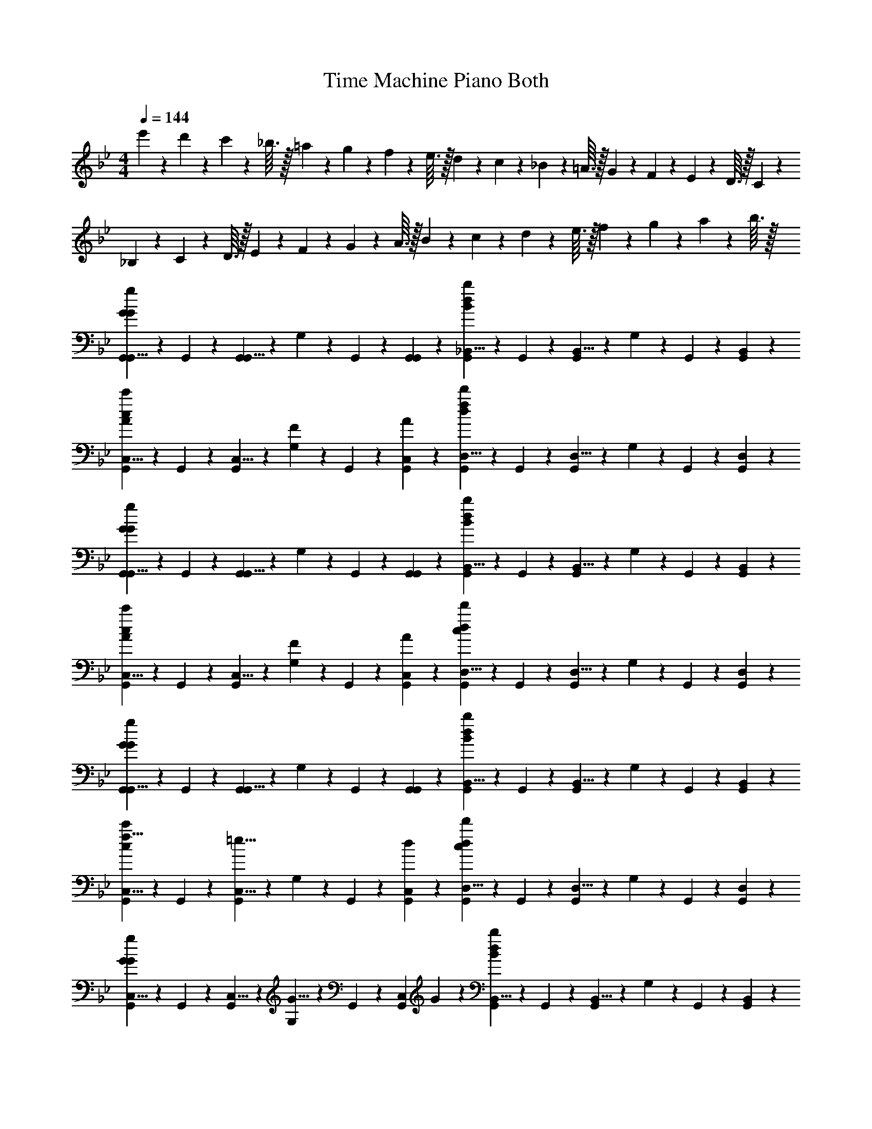 X: 1
T: Time Machine Piano Both
L: 1/4
M: 4/4
Q: 1/4=144
Z: ABC Generated by Starbound Composer v0.8.6
K: Bb
e'3/28 z/56 d'7/72 z/36 c'3/28 z/56 _b3/32 z/32 =a3/28 z/56 g7/72 z/36 f3/28 z/56 e3/32 z/32 d3/28 z/56 c7/72 z/36 _B3/28 z/56 =A3/32 z/32 G3/28 z/56 F7/72 z/36 E3/28 z/56 D3/32 z/32 C3/28 z/56 _B,7/72 z/36 C3/28 z/56 D3/32 z/32 E3/28 z/56 F7/72 z/36 G3/28 z/56 A3/32 z/32 B3/28 z/56 c7/72 z/36 d3/28 z/56 e3/32 z/32 f3/28 z/56 g7/72 z/36 a3/28 z/56 b3/32 z/32 
[G,,5/12G,,5/8G5/3G5/3g5/3] z/12 G,,5/24 z/24 [G,,5/24G,,5/8] z/24 G,5/24 z/24 G,,5/24 z/24 [G,,5/12G,,5/12] z/12 [G,,5/12_B,,5/8d5/3B5/3b5/3] z/12 G,,5/24 z/24 [G,,5/24B,,5/8] z/24 G,5/24 z/24 G,,5/24 z/24 [B,,5/12G,,5/12] z/12 
[G,,5/12C,5/8A5/6c5/3c'5/3] z/12 G,,5/24 z/24 [G,,5/24C,5/8] z/24 [G,5/24F5/12] z/24 G,,5/24 z/24 [A5/12C,5/12G,,5/12] z/12 [G,,5/12D,5/8f5/6d5/3d'5/3] z/12 G,,5/24 z/24 [G,,5/24D,5/8] z/24 G,5/24 z/24 G,,5/24 z/24 [D,5/12G,,5/12] z/12 
[G,,5/12G,,5/8G5/3G5/3g5/3] z/12 G,,5/24 z/24 [G,,5/24G,,5/8] z/24 G,5/24 z/24 G,,5/24 z/24 [G,,5/12G,,5/12] z/12 [G,,5/12B,,5/8d5/3B5/3b5/3] z/12 G,,5/24 z/24 [G,,5/24B,,5/8] z/24 G,5/24 z/24 G,,5/24 z/24 [B,,5/12G,,5/12] z/12 
[G,,5/12C,5/8A5/6c5/3c'5/3] z/12 G,,5/24 z/24 [G,,5/24C,5/8] z/24 [G,5/24F5/12] z/24 G,,5/24 z/24 [A5/12C,5/12G,,5/12] z/12 [G,,5/12D,5/8c5/6d5/3d'5/3] z/12 G,,5/24 z/24 [G,,5/24D,5/8] z/24 G,5/24 z/24 G,,5/24 z/24 [D,5/12G,,5/12] z/12 
[G,,5/12G,,5/8G5/3G5/3g5/3] z/12 G,,5/24 z/24 [G,,5/24G,,5/8] z/24 G,5/24 z/24 G,,5/24 z/24 [G,,5/12G,,5/12] z/12 [G,,5/12B,,5/8d5/3B5/3b5/3] z/12 G,,5/24 z/24 [G,,5/24B,,5/8] z/24 G,5/24 z/24 G,,5/24 z/24 [B,,5/12G,,5/12] z/12 
[G,,5/12f5/8C,5/8c5/3c'5/3] z/12 G,,5/24 z/24 [G,,5/24=e5/8C,5/8] z/24 G,5/24 z/24 G,,5/24 z/24 [d5/12C,5/12G,,5/12] z/12 [G,,5/12D,5/8c5/6d5/3d'5/3] z/12 G,,5/24 z/24 [G,,5/24D,5/8] z/24 G,5/24 z/24 G,,5/24 z/24 [D,5/12G,,5/12] z/12 
[G,,5/12C,5/8G5/6G5/3g5/3] z/12 G,,5/24 z/24 [G,,5/24C,5/8] z/24 [G,5/24G5/8] z/24 G,,5/24 z/24 [z/4C,5/12G,,5/12] G5/24 z/24 [G,,5/12B,,5/8d5/3B5/3b5/3] z/12 G,,5/24 z/24 [G,,5/24B,,5/8] z/24 G,5/24 z/24 G,,5/24 z/24 [B,,5/12G,,5/12] z/12 
[G,,5/12G,,5/8A5/6c5/3c'5/3] z/12 G,,5/24 z/24 [G,,5/24G,,5/8] z/24 [G,5/24F5/6] z/24 G,,5/24 z/24 [G,,5/12G,,5/12] z/12 [G,,5/12G,,5/8G5/6d5/6d'5/6] z/12 G,,5/24 z/24 [G,,5/24G,,5/8] z/24 [g'3/28G,5/24] z/56 g'7/72 z/36 [g'3/28G,,5/24] z/56 g'3/32 z/32 [g'3/28G,,5/12G,,5/12] z/56 g'7/72 z/36 g'3/28 z/56 g'3/32 z/32 
[G,,5/12G,,5/8G5/3G5/3g5/3] z/12 G,,5/24 z/24 [G,,5/24G,,5/8] z/24 G,5/24 z/24 G,,5/24 z/24 [G,,5/12G,,5/12] z/12 [G,,5/12B,,5/8d5/3B5/3b5/3] z/12 G,,5/24 z/24 [G,,5/24B,,5/8] z/24 G,5/24 z/24 G,,5/24 z/24 [B,,5/12G,,5/12] z/12 
[G,,5/12C,5/8A5/6c5/3c'5/3] z/12 G,,5/24 z/24 [G,,5/24C,5/8] z/24 [G,5/24F5/12] z/24 G,,5/24 z/24 [A5/12C,5/12G,,5/12] z/12 [G,,5/12D,5/8f5/6d5/3d'5/3] z/12 G,,5/24 z/24 [G,,5/24D,5/8] z/24 G,5/24 z/24 G,,5/24 z/24 [D,5/12G,,5/12] z/12 
[G,,5/12G,,5/8G5/3G5/3g5/3] z/12 G,,5/24 z/24 [G,,5/24G,,5/8] z/24 G,5/24 z/24 G,,5/24 z/24 [G,,5/12G,,5/12] z/12 [G,,5/12B,,5/8d5/3B5/3b5/3] z/12 G,,5/24 z/24 [G,,5/24B,,5/8] z/24 G,5/24 z/24 G,,5/24 z/24 [B,,5/12G,,5/12] z/12 
[G,,5/12C,5/8A5/6c5/3c'5/3] z/12 G,,5/24 z/24 [G,,5/24C,5/8] z/24 [G,5/24F5/12] z/24 G,,5/24 z/24 [A5/12C,5/12G,,5/12] z/12 [G,,5/12D,5/8c5/6d5/6d'5/6] z/12 G,,5/24 z/24 [G,,5/24D,5/8] z/24 [g'3/28G,5/24] z/56 g'7/72 z/36 [g'3/28G,,5/24] z/56 g'3/32 z/32 [g'3/28D,5/12G,,5/12] z/56 g'7/72 z/36 g'3/28 z/56 g'3/32 z/32 
[G,,5/12G,,5/8G5/3G5/3g5/3] z/12 G,,5/24 z/24 [G,,5/24G,,5/8] z/24 G,5/24 z/24 G,,5/24 z/24 [G,,5/12G,,5/12] z/12 [G,,5/12B,,5/8d5/3B5/3b5/3] z/12 G,,5/24 z/24 [G,,5/24B,,5/8] z/24 G,5/24 z/24 G,,5/24 z/24 [B,,5/12G,,5/12] z/12 
[G,,5/12g5/8C,5/8c5/3c'5/3] z/12 G,,5/24 z/24 [G,,5/24f5/8C,5/8] z/24 G,5/24 z/24 G,,5/24 z/24 [e5/12C,5/12G,,5/12] z/12 [G,,5/12D,5/8d5/6d5/3d'5/3] z/12 G,,5/24 z/24 [G,,5/24D,5/8] z/24 [G,5/24c5/6] z/24 G,,5/24 z/24 [D,5/12G,,5/12] z/12 
[G5/12G,,5/12C,5/8G5/3g5/3] z/12 [G,,5/24G5/12] z/24 [G,,5/24C,5/8] z/24 [G,5/24G5/8] z/24 G,,5/24 z/24 [z/4C,5/12G,,5/12] G5/24 z/24 [G,,5/12B,,5/8d5/3B5/3b5/3] z/12 G,,5/24 z/24 [G,,5/24B,,5/8] z/24 G,5/24 z/24 G,,5/24 z/24 [B,,5/12G,,5/12] z/12 
[G,,5/12G,,5/8A5/6c5/3c'5/3] z/12 G,,5/24 z/24 [G,,5/24G,,5/8] z/24 [G,5/24F5/6] z/24 G,,5/24 z/24 [G,,5/12G,,5/12] z/12 [G,,5/12G,,5/8G5/6d5/6d'5/6] z/12 G,,5/24 z/24 [G,,5/24G,,5/8] z/24 [z/8G,5/24] g7/72 z/36 [f3/28G,,5/24] z/56 e3/32 z/32 [d3/28G5/24G,,5/12G,,5/12] z/56 c7/72 z/36 [=B3/28d5/24] z/56 A3/32 z/32 
[G/3G,,5/8G5/6g5/6G,,,5/3G,,5/3] z5/12 [z/4G,,5/8] [z/G5/6] G,,5/12 z/12 [G/3B,,5/8d5/3_B,,,5/3B,,5/3] z5/12 B,,5/8 z/8 B,,5/12 z/12 
[C,5/8A5/6F5/6C,,5/3C,5/3] z/8 [z/4C,5/8] [F5/12C5/6] z/12 [A5/12C,5/12] z/12 [c'5/24D,5/8f5/6D,,5/3D,5/3] z/24 d'5/24 z/24 c'5/24 z/24 [b5/24D,5/8] z/24 c5/24 z/24 _B5/24 z/24 [D,5/12b5/12] z/12 
[G/3G,,5/8G5/6G,,,5/3G,,5/3] z5/12 [z/4G,,5/8] [z/G5/6] G,,5/12 z/12 [G/3B,,5/8d5/3B,,,5/3B,,5/3] z5/12 B,,5/8 z/8 B,,5/12 z/12 
[C,5/8A5/6F5/6C,,5/3C,5/3] z/8 [z/4C,5/8] [F5/12C5/6] z/12 [A5/12C,5/12] z/12 [a5/24D,5/8c5/6D,,5/3D,5/3] z/24 d'5/24 z/24 a5/24 z/24 [f5/24D,5/8] z/24 d5/24 z/24 A5/24 z/24 [D,5/12a5/12] z/12 
[G/3G,,5/8G5/6G,,,5/3G,,5/3] z5/12 [z/4G,,5/8] [z/G5/6] G,,5/12 z/12 [G/3B,,5/8d5/3B,,,5/3B,,5/3] z5/12 B,,5/8 z/8 B,,5/12 z/12 
[f5/8C,5/8F5/6C,,5/3C,5/3] z/8 [z/4e5/8C,5/8] [z/C5/6] [d5/12C,5/12] z/12 [c5/24D,5/8c5/6D,,5/3D,5/3] z/24 f5/24 z/24 c5/24 z/24 [A5/24D,5/8] z/24 F5/24 z/24 C5/24 z/24 [D,5/12c5/12] z/12 
[C,5/8G5/6G5/6C,,5/3C,5/3] z/8 [z/4C,5/8] [z/F5/8F5/6] [z/4C,5/12] F5/24 z/24 [B,,5/8G5/8d5/3B,,,5/3B,,5/3] z/8 [G5/24B,,5/8] z/24 F5/12 z/12 [B,,5/12G5/12] z/12 
[f5/12G,,5/8A5/6G,,,5/3G,,5/3] z/12 g5/24 z/24 [g5/24G,,5/8] z/24 [d5/12F5/6] z/12 [G,,5/12f5/12] z/12 [g5/24G,,5/8G5/6G,,,5/3G,,5/3] z/24 g5/24 z/24 [z/4d5/12] G,,5/8 z/8 [z/12G,,5/12] e/15 z/60 d/18 z/36 c/14 z/84 =B/15 z/60 A/12 
[G/3G,,5/8G5/6G,,,5/3G,,5/3] z5/12 [z/4G,,5/8] [z/G5/6] G,,5/12 z/12 [F/3B,,5/8F5/3B,,,5/3B,,5/3] z5/12 B,,5/8 z/8 B,,5/12 z/12 
[C,5/8A5/6F5/6C,,5/3C,5/3] z/8 [z/4C,5/8] [F5/12C5/6] z/12 [A5/12C,5/12] z/12 [a5/24D,5/8f5/6D,,5/3D,5/3] z/24 d'5/24 z/24 a5/24 z/24 [f5/24D,5/8] z/24 d5/24 z/24 A5/24 z/24 [D,5/12a5/12] z/12 
[G,,5/8G5/6G5/6G,,,5/3G,,5/3] z/8 [z/4G,,5/8] [z/F5/6F5/] G,,5/12 z/12 [B,,5/8G5/4B,,,5/3B,,5/3] z/8 B,,5/8 z/8 [B,,5/12G5/12] z/12 
[C,5/8G5/8C,,5/3C,5/3G10/3] z/8 [G5/24C,5/8] z/24 F5/12 z/12 [C,5/12A5/12] z/12 [c5/24D,5/8D,,5/3D,5/3] z/24 f5/24 z/24 c5/24 z/24 [A5/24D,5/8] z/24 F5/24 z/24 C5/24 z/24 [D,5/12c5/12] z/12 
[G,,5/8G5/6G5/6G,,,5/3G,,5/3] z/8 [z/4G,,5/8] [z/F5/6F5/] G,,5/12 z/12 [B,,5/8G5/4B,,,5/3B,,5/3] z/8 B,,5/8 z/8 [B,,5/12G5/12] z/12 
[C,5/8f5/8C,,5/3C,5/3G10/3] z/8 [C,5/8e5/8] z/8 [C,5/12d5/12] z/12 [D,5/8c5/8D,,5/3D,5/3] z/8 [D,5/8_B5/8] z/8 [D,5/12A5/12] z/12 
[C,5/8G5/6C,,5/3C,5/3G10/3] z/8 [z/4C,5/8] [z/G5/8] [z/4C,5/12] c5/24 z/24 [B,,5/8B5/3B,,,5/3B,,5/3] z/8 B,,5/8 z/8 B,,5/12 z/12 
[G,,5/8A5/6F5/3G,,,5/3G,,5/3] z/8 [z/4G,,5/8] [z/F5/6] G,,5/12 z/12 [G5/6G,,5/6G5/4G,,,5/3G,,5/3] z2/3 g/20 z/80 f7/144 z/72 _e3/56 z/112 d/16 c/20 z/80 B5/112 z/56 A3/56 z/112 [z/16G163/48] 
G/3 z2/3 B/3 z2/3 c/3 z2/3 d/3 z2/3 
g/3 z2/3 f/3 z2/3 [c5/24=e/3] z/24 B5/24 z/24 C5/24 z/24 B,5/24 z/24 [C,5/24d/3] z/24 B,5/24 z/24 C5/12 z/12 
G/3 z2/3 B/3 z2/3 c/3 z2/3 d/3 z2/3 
G/3 z2/3 F/3 z2/3 [c'5/24G/3] z/24 d'5/24 z/24 c'5/24 z/24 b5/24 z/24 c5/24 z/24 B5/24 z/24 b5/12 z/12 
G/3 z2/3 B/3 z2/3 c/3 z2/3 d5/12 z/12 e5/24 z/24 f5/24 z/24 
g/3 z2/3 f/3 z2/3 [c5/24e/3] z/24 B5/24 z/24 C5/24 z/24 B,5/24 z/24 [C,5/24d5/12] z/24 B,5/24 z/24 [d5/24C5/12] z/24 f5/24 z/24 
g/3 z2/3 b/3 z2/3 c'/3 z2/3 d'/3 z2/3 
g/3 z2/3 b/3 z2/3 g/3 z5/3 
[G/3G,,/3] z2/3 [B/3D,/3] z2/3 [c/3D,,/3] z2/3 [d/3D,/3] z2/3 
[g/3G,,/3] z2/3 [f/3D,/3] z2/3 [c5/24e/3D,,/3] z/24 B5/24 z/24 C5/24 z/24 B,5/24 z/24 [C,5/24d/3D,/3] z/24 B,5/24 z/24 C5/12 z/12 
[G/3G,,/3] z2/3 [B/3D,/3] z2/3 [c/3D,,/3] z2/3 [d/3D,/3] z2/3 
[G/3G,,/3] z2/3 [F/3D,/3] z2/3 [c'5/24G/3D,,/3] z/24 d'5/24 z/24 c'5/24 z/24 b5/24 z/24 [c5/24D,/3] z/24 B5/24 z/24 b5/12 z/12 
[G/3G,,/3] z2/3 [B/3D,/3] z2/3 [c/3D,,/3] z2/3 [d/3D,/3] z2/3 
[g/3G,,/3] z2/3 [f/3D,/3] z2/3 [c5/24e/3D,,/3] z/24 B5/24 z/24 C5/24 z/24 B,5/24 z/24 [C,5/24d/3D,/3] z/24 B,5/24 z/24 C5/12 z/12 
[g/3G,,/3] z2/3 [b/3D,/3] z2/3 [c'/3D,,/3] z2/3 [d'/3D,/3] z2/3 
[G,,/3G/3] z2/3 [D,/3B/3] z2/3 [g'/20D,,/3G/3] z/80 f'7/144 z/72 =e'3/56 z/112 d'/16 c'/20 z/80 =b5/112 z/56 a3/56 z/112 g/16 f/20 z/80 e7/144 z/72 d3/56 z/112 c/16 =B/20 z/80 A5/112 z/56 [z/8G5/32] [z/16D,/3] A7/144 z/72 B3/56 z/112 c/16 d/20 z/80 e5/112 z/56 f3/56 z/112 g23/48 z/12 
[g5/12G,,,5/12G5/12G,,5/8] z/12 [z/4d5/12G,,5/12D5/12] [z/4G,,5/8] [G5/12G,,,5/12G,5/12] z/12 [g5/12G,,5/12G5/12G,,5/12] z/12 [f5/12B,,,5/12F5/12B,,5/8] z/12 [z/4d5/12B,,5/12D5/12] [z/4B,,5/8] [_B5/12B,,,5/12B,5/12] z/12 [f5/12B,,5/12F5/12B,,5/12] z/12 
[e5/12C,,5/12=E5/12C,5/8] z/12 [z/4c5/12C,5/12C5/12] [z/4C,5/8] [G5/12C,,5/12G,5/12] z/12 [f5/12C,5/12F5/12C,5/12] z/12 [e5/12D,,5/12E5/12D,5/8] z/12 [z/4c5/12D,5/12C5/12] [z/4D,5/8] [d5/12D,,5/12D5/12] z/12 [B5/12D,5/12B,5/12D,5/12] z/12 
[g5/12G,,,5/12G5/12G,,5/8] z/12 [z/4d5/12G,,5/12D5/12] [z/4G,,5/8] [G5/12G,,,5/12G,5/12] z/12 [g5/12G,,5/12G5/12G,,5/12] z/12 [f5/12B,,,5/12F5/12B,,5/8] z/12 [z/4d5/12B,,5/12D5/12] [z/4B,,5/8] [B5/12B,,,5/12B,5/12] z/12 [f5/12B,,5/12F5/12B,,5/12] z/12 
[e5/12C,,5/12E5/12C,5/8] z/12 [z/4c5/12C,5/12C5/12] [z/4C,5/8] [G5/12C,,5/12G,5/12] z/12 [e5/12C,5/12E5/12C,5/12] z/12 [d5/12D,,5/12D5/12D,5/8] z/12 [z/4c5/12D,5/12C5/12] [z/4D,5/8] [e5/12D,,5/12E5/12] z/12 [f5/12D,5/12F5/12D,5/12] z/12 
[g5/12G,,,5/12G5/12G,,5/8] z/12 [z/4d5/12G,,5/12D5/12] [z/4G,,5/8] [G5/12G,,,5/12G,5/12] z/12 [g5/12G,,5/12G5/12G,,5/12] z/12 [f5/12B,,,5/12F5/12B,,5/8] z/12 [z/4d5/12B,,5/12D5/12] [z/4B,,5/8] [B5/12B,,,5/12B,5/12] z/12 [f5/12B,,5/12F5/12B,,5/12] z/12 
[e5/12C,,5/12E5/12C,5/8] z/12 [z/4c5/12C,5/12C5/12] [z/4C,5/8] [G5/12C,,5/12G,5/12] z/12 [f5/12C,5/12F5/12C,5/12] z/12 [_b5/12D,,5/12B5/12D,5/8] z/12 [z/4c'5/12D,5/12c5/12] [z/4D,5/8] [g5/12D,,5/12G5/12] z/12 [D,5/12D,5/12] z/12 
[g5/12C,,5/12G5/12C,5/8] z/12 [z/4d5/12C,5/12D5/12] [z/4C,5/8] [G5/12C,,5/12G,5/12] z/12 [g5/12C,5/12G5/12C,5/12] z/12 [f5/12B,,,5/12F5/12B,,5/8] z/12 [z/4d5/12B,,5/12D5/12] [z/4B,,5/8] [B5/12B,,,5/12B,5/12] z/12 [f5/12B,,5/12F5/12B,,5/12] z/12 
[e5/12G,,,5/12E5/12G,,5/8] z/12 [z/4c5/12G,,5/12C5/12] [z/4G,,5/8] [e5/12G,,,5/12E5/12] z/12 [f5/12G,,5/12F5/12G,,5/12] z/12 [G/3g/3G,,,/3G,,/3G,/3G/3G,,5/8] z5/12 G,,5/8 z/8 [G5/24G,5/24G,,5/12] z/24 [d5/24D5/24] z/24 
[g5/12G,,,5/12G5/12G,,5/8] z/12 [z/4d5/12G,,5/12D5/12] [z/4G,,5/8] [G5/12G,,,5/12G,5/12] z/12 [g5/12G,,5/12G5/12G,,5/12] z/12 [f5/12B,,,5/12F5/12B,,5/8] z/12 [z/4d5/12B,,5/12D5/12] [z/4B,,5/8] [B5/12B,,,5/12B,5/12] z/12 [f5/12B,,5/12F5/12B,,5/12] z/12 
[e5/12C,,5/12E5/12C,5/8] z/12 [z/4c5/12C,5/12C5/12] [z/4C,5/8] [G5/12C,,5/12G,5/12] z/12 [f5/12C,5/12F5/12C,5/12] z/12 [e5/12D,,5/12E5/12D,5/8] z/12 [z/4c5/12D,5/12C5/12] [z/4D,5/8] [d5/12D,,5/12D5/12] z/12 [B5/12D,5/12B,5/12D,5/12] z/12 
[g5/12G,,,5/12G5/12G,,5/8] z/12 [z/4d5/12G,,5/12D5/12] [z/4G,,5/8] [G5/12G,,,5/12G,5/12] z/12 [g5/12G,,5/12G5/12G,,5/12] z/12 [f5/12B,,,5/12F5/12B,,5/8] z/12 [z/4d5/12B,,5/12D5/12] [z/4B,,5/8] [B5/12B,,,5/12B,5/12] z/12 [f5/12B,,5/12F5/12B,,5/12] z/12 
[e5/12C,,5/12E5/12C,5/8] z/12 [z/4c5/12C,5/12C5/12] [z/4C,5/8] [G5/12C,,5/12G,5/12] z/12 [e5/12C,5/12E5/12C,5/12] z/12 [d5/12D,,5/12D5/12D,5/8] z/12 [z/4c5/12D,5/12C5/12] [z/4D,5/8] [e5/12D,,5/12E5/12] z/12 [f5/12D,5/12F5/12D,5/12] z/12 
[g5/12G,,,5/12G5/12G,,5/8] z/12 [z/4d5/12G,,5/12D5/12] [z/4G,,5/8] [G5/12G,,,5/12G,5/12] z/12 [g5/12G,,5/12G5/12G,,5/12] z/12 [f5/12B,,,5/12F5/12B,,5/8] z/12 [z/4d5/12B,,5/12D5/12] [z/4B,,5/8] [B5/12B,,,5/12B,5/12] z/12 [f5/12B,,5/12F5/12B,,5/12] z/12 
[e5/12C,,5/12E5/12C,5/8] z/12 [z/4c5/12C,5/12C5/12] [z/4C,5/8] [G5/12C,,5/12G,5/12] z/12 [f5/12C,5/12F5/12C,5/12] z/12 [b5/12D,,5/12B5/12D,5/8] z/12 [z/4c'5/12D,5/12c5/12] [z/4D,5/8] [g5/12D,,5/12G5/12] z/12 [D,5/12D,5/12] z/12 
[g5/12C,,5/12G5/12C,5/8] z/12 [z/4d5/12C,5/12D5/12] [z/4C,5/8] [G5/12C,,5/12G,5/12] z/12 [g5/12C,5/12G5/12C,5/12] z/12 [f5/12B,,,5/12F5/12B,,5/8] z/12 [z/4d5/12B,,5/12D5/12] [z/4B,,5/8] [B5/12B,,,5/12B,5/12] z/12 [f5/12B,,5/12F5/12B,,5/12] z/12 
[e5/12G,,,5/12E5/12G,,5/8] z/12 [z/4c5/12G,,5/12C5/12] [z/4G,,5/8] [e5/12G,,,5/12E5/12] z/12 [f5/12G,,5/12F5/12G,,5/12] z/12 [G/3g/3G,,,/3G,,/3G,/3G/3G,,5/8] z5/12 G,,5/8 z/8 [G,5/24G,,5/12] z/24 D5/24 z/24 
K: C
[G5/12G,,5/12] z/12 [G5/12G,,5/12] z/12 [G5/24G,,5/6] z/24 f5/24 z/24 g5/12 z/12 [G5/12G,,5/12] z/12 [G5/12G,,5/12] z/12 [G5/24G,,5/6] z/24 f5/24 z/24 g5/12 z/12 
[G5/12G,,5/12] z/12 [G5/12G,,5/12] z/12 [G5/24G,,5/6] z/24 f5/24 z/24 g5/12 z/12 [G5/12=B5/12G,,5/12] z/12 [G5/12G,,5/12] z/12 [G5/6c5/6] z/6 
[G5/12G,,5/12] z/12 [G5/12G,,5/12] z/12 [G5/24G,,5/6] z/24 f5/24 z/24 g5/12 z/12 [G5/12G,,5/12] z/12 [G5/12G,,5/12] z/12 [G5/24G,,5/6] z/24 f5/24 z/24 g5/12 z/12 
[G5/12c5/12G,,5/12] z/12 [G5/12G,,5/12] z/12 [G5/24G,,5/6] z/24 f5/24 z/24 g5/12 z/12 [G5/12G,,5/12] z/12 [G5/12G,,5/12] z/12 [D5/24G5/6c5/6G,,5/6] z/24 F5/24 z/24 ^F5/24 z/24 [D5/24B5/24] z/24 
[G5/12G,,5/12G,,22/3G,22/3G22/3g22/3] z/12 [G5/12G,,5/12] z/12 [G5/24G,,5/6] z/24 f5/24 z/24 g5/12 z/12 [G5/12G,,5/12] z/12 [G5/12G,,5/12] z/12 [G5/24G,,5/6] z/24 f5/24 z/24 g5/12 z/12 
[G5/12G,,5/12] z/12 [G5/12G,,5/12] z/12 [G5/24G,,5/6] z/24 f5/24 z/24 g5/12 z/12 [G5/12G,,5/12] z/12 [G5/12G,,5/12] z/12 [G5/12c5/12G,,5/6] z/12 =F5/12 z/12 
[G5/12G,,5/12] z/12 [G5/12G,,5/12] z/12 [G5/24G,,5/6] z/24 f5/24 z/24 g5/12 z/12 [G5/12G,,5/12] z/12 [G5/12G,,5/12] z/12 [G5/24G,,5/6] z/24 f5/24 z/24 g5/12 z/12 
[G5/12d5/12G,,5/12] z/12 [G5/12G,,5/12] z/12 [G5/24G,,5/6] z/24 f5/24 z/24 [F5/12g5/12] z/12 [G5/12G,,5/12] z/12 [G5/12G,,5/12] z/12 [G5/24c5/24G,,5/6] z/24 d5/24 z/24 f5/24 z/24 g5/24 z/24 
[G,,5/12G,5/12G,,5/12A5/6] z/12 [G,,5/12G,5/12G,,5/12] z/12 [z/4G,,5/6G,5/6G,,5/6] F5/24 z/24 G5/12 z/12 [=B,,5/12=B,5/12G,,5/12B5/6] z/12 [B,,5/12B,5/12G,,5/12] z/12 [z/4B,,5/6B,5/6G,,5/6] F5/24 z/24 G5/12 z/12 
[C,5/12C5/12G,,5/12c5/8] z/12 [z/4C,5/12C5/12G,,5/12] c5/24 z/24 [d5/24C,5/6C5/6G,,5/6] z/24 B5/24 z/24 G5/12 z/12 [C,5/12C5/12G,,5/12c5/3g5/3] z/12 [C,5/12C5/12G,,5/12] z/12 [C,5/6C5/6G,,5/6] z/6 
[G5/12c5/12E,,5/12E,5/12G,,5/12] z/12 [D5/12E,,5/12E,5/12G,,5/12] z/12 [B,5/24E,,5/6E,5/6G,,5/6] z/24 F5/24 z/24 G5/12 z/12 [F,,5/12F,5/12G,,5/12D5/6B5/6] z/12 [F,,5/12F,5/12G,,5/12] z/12 [c5/24F,,5/6F,5/6G,,5/6] z/24 F5/24 z/24 G5/12 z/12 
[G,,5/12G,5/12G,,5/12d5/8] z/12 [z/4G,,5/12G,5/12G,,5/12] d5/24 z/24 [g5/24G,,5/6G,5/6G,,5/6] z/24 D5/24 z/24 [F5/12B5/12] z/12 [G,,5/12G,5/12G,,5/12G5/3] z/12 [G,,5/12G,5/12G,,5/12] z/12 [G,,5/6G,5/6G,,5/6] z/6 
[G5/12B5/12G,,5/12G,5/12B,5/12D5/12G,,5/12] z/12 [G5/12B5/12G,,5/12G,5/12B,5/12D5/12G,,5/12] z/12 [B5/24G,,5/6G,5/6B,5/6D5/6G,,5/6] z/24 A5/24 z/24 G5/12 z/12 [G5/12B5/12G,,5/12G,5/12B,5/12D5/12G,,5/12] z/12 [G5/12B5/12G,,5/12G,5/12B,5/12D5/12G,,5/12] z/12 [B5/24G,,5/6G,5/6B,5/6D5/6G,,5/6] z/24 c5/24 z/24 d5/12 z/12 
[d5/12C,5/12C5/12C5/12G,,5/12] z/12 [g5/12C,5/12C5/12C5/12G,,5/12] z/12 [a5/12C5/12C,5/6C5/6G,,5/6] z/12 [=b5/12G5/12] z/12 [D,5/12D5/12D5/12G5/12G,,5/12d5/6g5/6] z/12 [D,5/12D5/12D5/12G,,5/12] z/12 [d'5/6D,5/6D5/6D5/6G,,5/6] z/6 
[C,5/12C5/12C5/12G5/12G,,5/12g5/6c'5/6] z/12 [C,5/12C5/12C5/12G,,5/12] z/12 [C5/24b5/6C,5/6C5/6G,,5/6] z/24 F5/24 z/24 G5/12 z/12 [D,5/12D5/12G,,5/12g5/6D5/6B5/6] z/12 [D,5/12D5/12G,,5/12] z/12 [A5/24e5/6a5/6D,5/6D5/6G,,5/6] z/24 G5/24 z/24 A5/12 z/12 
[g5/24D,5/12D5/12B5/12G,,5/12] z/24 d5/24 z/24 [B,5/24G5/24G5/12D,5/12D5/12G,,5/12] z/24 B5/24 z/24 [d5/12D5/12D,5/6D5/6G,,5/6] z/12 [^f5/12^F5/12] z/12 [G,,5/12G,5/12G,,5/12g5/3G5/3] z/12 [G,,5/12G,5/12G,,5/12] z/12 [G,,5/6G,5/6G,,5/6] z/6 
[G,,5/12G,5/12G,,5/12A5/6] z/12 [G,,5/12G,5/12G,,5/12] z/12 [z/4G,,5/6G,5/6G,,5/6] =F5/24 z/24 G5/12 z/12 [B,,5/12B,5/12G,,5/12B5/6] z/12 [B,,5/12B,5/12G,,5/12] z/12 [z/4B,,5/6B,5/6G,,5/6] F5/24 z/24 G5/12 z/12 
[C,5/12C5/12G,,5/12c5/8] z/12 [z/4C,5/12C5/12G,,5/12] c5/24 z/24 [d5/24C,5/6C5/6G,,5/6] z/24 B5/24 z/24 G5/12 z/12 [C,5/12C5/12G,,5/12c5/3g5/3] z/12 [C,5/12C5/12G,,5/12] z/12 [C,5/6C5/6G,,5/6] z/6 
[G5/12c5/12E,,5/12E,5/12G,,5/12] z/12 [D5/12E,,5/12E,5/12G,,5/12] z/12 [B,5/24E,,5/6E,5/6G,,5/6] z/24 F5/24 z/24 G5/12 z/12 [F,,5/12F,5/12G,,5/12D5/6B5/6] z/12 [F,,5/12F,5/12G,,5/12] z/12 [c5/24F,,5/6F,5/6G,,5/6] z/24 F5/24 z/24 G5/12 z/12 
[G,,5/12G,5/12G,,5/12d5/8] z/12 [z/4G,,5/12G,5/12G,,5/12] d5/24 z/24 [g5/24G,,5/6G,5/6G,,5/6] z/24 D5/24 z/24 [F5/12B5/12] z/12 [G,,5/12G,5/12G,,5/12G5/3] z/12 [G,,5/12G,5/12G,,5/12] z/12 [G,,5/6G,5/6G,,5/6] z/6 
[G5/12B5/12G,,5/12G,5/12B,5/12D5/12G,,5/12] z/12 [G5/12B5/12G,,5/12G,5/12B,5/12D5/12G,,5/12] z/12 [B5/24G,,5/6G,5/6B,5/6D5/6G,,5/6] z/24 A5/24 z/24 G5/12 z/12 [G5/12B5/12G,,5/12G,5/12B,5/12D5/12G,,5/12] z/12 [G5/12B5/12G,,5/12G,5/12B,5/12D5/12G,,5/12] z/12 [B5/24G,,5/6G,5/6B,5/6D5/6G,,5/6] z/24 c5/24 z/24 d5/12 z/12 
[d5/12C,5/12C5/12C5/12G,,5/12] z/12 [g5/12C,5/12C5/12C5/12G,,5/12] z/12 [a5/12C5/12C,5/6C5/6G,,5/6] z/12 [b5/12G5/12] z/12 [D,5/12D5/12D5/12G5/12G,,5/12d5/6g5/6] z/12 [D,5/12D5/12D5/12G,,5/12] z/12 [d'5/6D,5/6D5/6D5/6G,,5/6] z/6 
[C,5/12C5/12C5/12G5/12G,,5/12g5/6c'5/6] z/12 [C,5/12C5/12C5/12G,,5/12] z/12 [C5/24b5/6C,5/6C5/6G,,5/6] z/24 F5/24 z/24 G5/12 z/12 [D,5/12D5/12G,,5/12g5/6D5/6B5/6] z/12 [D,5/12D5/12G,,5/12] z/12 [A5/24e5/6a5/6D,5/6D5/6G,,5/6] z/24 G5/24 z/24 A5/12 z/12 
[g5/24D,5/12D5/12B5/12G,,5/12] z/24 d5/24 z/24 [B,5/24G5/24G5/12D,5/12D5/12G,,5/12] z/24 B5/24 z/24 [d5/12D5/12D,5/6D5/6G,,5/6] z/12 [f5/12^F5/12] z/12 [G,,5/12G,5/12G,,5/12g5/3G5/3] z/12 [G,,5/12G,5/12G,,5/12] z/12 [G,,5/6G,5/6G,,5/6] z/6 
[G,,5/12G,5/12G,,5/12A5/6] z/12 [G,,5/12G,5/12G,,5/12] z/12 [z/4G,,5/6G,5/6G,,5/6] =F5/24 z/24 G5/12 z/12 [B,,5/12B,5/12G,,5/12B5/6] z/12 [B,,5/12B,5/12G,,5/12] z/12 [z/4B,,5/6B,5/6G,,5/6] F5/24 z/24 G5/12 z/12 
[C,5/12C5/12G,,5/12c5/8] z/12 [z/4C,5/12C5/12G,,5/12] c5/24 z/24 [d5/24C,5/6C5/6G,,5/6] z/24 B5/24 z/24 G5/12 z/12 [C,5/12C5/12G,,5/12c5/3g5/3] z/12 [C,5/12C5/12G,,5/12] z/12 [C,5/6C5/6G,,5/6] z/6 
[G5/12c5/12E,,5/12E,5/12G,,5/12] z/12 [D5/12E,,5/12E,5/12G,,5/12] z/12 [B,5/24E,,5/6E,5/6G,,5/6] z/24 F5/24 z/24 G5/12 z/12 [F,,5/12F,5/12G,,5/12D5/6B5/6] z/12 [F,,5/12F,5/12G,,5/12] z/12 [c5/24F,,5/6F,5/6G,,5/6] z/24 F5/24 z/24 G5/12 z/12 
[G,,5/12G,5/12G,,5/12d5/8] z/12 [z/4G,,5/12G,5/12G,,5/12] d5/24 z/24 [g5/24G,,5/6G,5/6G,,5/6] z/24 D5/24 z/24 [F5/12B5/12] z/12 [G,,5/12G,5/12G,,5/12G5/3] z/12 [G,,5/12G,5/12G,,5/12] z/12 [G,,5/6G,5/6G,,5/6] z/6 
[G5/12B5/12G,,5/12G,5/12B,5/12D5/12G,,5/12] z/12 [G5/12B5/12G,,5/12G,5/12B,5/12D5/12G,,5/12] z/12 [B5/24G,,5/6G,5/6B,5/6D5/6G,,5/6] z/24 A5/24 z/24 G5/12 z/12 [G5/12B5/12G,,5/12G,5/12B,5/12D5/12G,,5/12] z/12 [G5/12B5/12G,,5/12G,5/12B,5/12D5/12G,,5/12] z/12 [B5/24G,,5/6G,5/6B,5/6D5/6G,,5/6] z/24 c5/24 z/24 d5/12 z/12 
[d5/12C,5/12C5/12C5/12G,,5/12] z/12 [g5/12C,5/12C5/12C5/12G,,5/12] z/12 [a5/12C5/12C,5/6C5/6G,,5/6] z/12 [b5/12G5/12] z/12 [D,5/12D5/12D5/12G5/12G,,5/12d5/6g5/6] z/12 [D,5/12D5/12D5/12G,,5/12] z/12 [d'5/6D,5/6D5/6D5/6G,,5/6] z/6 
[C,5/12C5/12C5/12G5/12G,,5/12g5/6c'5/6] z/12 [C,5/12C5/12C5/12G,,5/12] z/12 [C5/24b5/6C,5/6C5/6G,,5/6] z/24 F5/24 z/24 G5/12 z/12 [D,5/12D5/12G,,5/12g5/6D5/6B5/6] z/12 [D,5/12D5/12G,,5/12] z/12 [A5/24e5/6a5/6D,5/6D5/6G,,5/6] z/24 G5/24 z/24 A5/12 z/12 
[g5/24D,5/12D5/12B5/12G,,5/12] z/24 d5/24 z/24 [B,5/24G5/24G5/12D,5/12D5/12G,,5/12] z/24 B5/24 z/24 [d5/12D5/12D,5/6D5/6G,,5/6] z/12 [f5/12^F5/12] z/12 [G,,5/12G,5/12G,,5/12g5/3G5/3] z/12 [G,,5/12G,5/12G,,5/12] z/12 [G,,5/6G,5/6G,,5/6] z/6 
K: Gm
[G/3G,,5/12G,,5/8] z/6 G,,5/24 z/24 [G,,5/24G,,5/8] z/24 G,5/24 z/24 G,,5/24 z/24 [G,,5/12G,,5/12] z/12 [G/3G,,5/12_B,,5/8] z/6 G,,5/24 z/24 [G,,5/24B,,5/8] z/24 G,5/24 z/24 G,,5/24 z/24 [B,,5/12G,,5/12] z/12 
[G/3G,,5/12C,5/8] z/6 G,,5/24 z/24 [G,,5/24C,5/8] z/24 G,5/24 z/24 G,,5/24 z/24 [C,5/12G,,5/12] z/12 [c'5/24G,,5/12D,5/8] z/24 d'5/24 z/24 [c'5/24G,,5/24] z/24 [_b5/24G,,5/24D,5/8] z/24 [c5/24G,5/24] z/24 [_B5/24G,,5/24] z/24 [b5/12D,5/12G,,5/12] z/12 
[G/3G,,5/12G,,5/8] z/6 G,,5/24 z/24 [G,,5/24G,,5/8] z/24 G,5/24 z/24 G,,5/24 z/24 [G,,5/12G,,5/12] z/12 [G/3G,,5/12B,,5/8] z/6 G,,5/24 z/24 [G,,5/24B,,5/8] z/24 G,5/24 z/24 G,,5/24 z/24 [B,,5/12G,,5/12] z/12 
[G/3G,,5/12C,5/8] z/6 G,,5/24 z/24 [G,,5/24C,5/8] z/24 G,5/24 z/24 G,,5/24 z/24 [C,5/12G,,5/12] z/12 [c5/24G,,5/12D,5/8] z/24 =f5/24 z/24 [c5/24G,,5/24] z/24 [A5/24G,,5/24D,5/8] z/24 [=F5/24G,5/24] z/24 [C5/24G,,5/24] z/24 [c5/12D,5/12G,,5/12] z/12 
[G/3G,,5/12G,,5/8] z/6 G,,5/24 z/24 [G,,5/24G,,5/8] z/24 G,5/24 z/24 G,,5/24 z/24 [G,,5/12G,,5/12] z/12 [G/3G,,5/12B,,5/8] z/6 G,,5/24 z/24 [G,,5/24B,,5/8] z/24 G,5/24 z/24 G,,5/24 z/24 [B,,5/12G,,5/12] z/12 
[G/3G,,5/12C,5/8] z/6 G,,5/24 z/24 [G,,5/24C,5/8] z/24 G,5/24 z/24 G,,5/24 z/24 [C,5/12G,,5/12] z/12 [c5/24G,,5/12D,5/8] z/24 B5/24 z/24 [A5/24G,,5/24] z/24 [G5/24G,,5/24D,5/8] z/24 [F5/24G,5/24] z/24 [C5/24G,,5/24] z/24 [c5/12D,5/12G,,5/12] z/12 
[G,,5/12C,5/8G5/6] z/12 G,,5/24 z/24 [G,,5/24C,5/8] z/24 [G,5/24F5/6] z/24 G,,5/24 z/24 [C,5/12G,,5/12] z/12 [G,,5/12G5/8B,,5/8] z/12 G,,5/24 z/24 [G5/24G,,5/24B,,5/8] z/24 [G,5/24F5/12] z/24 G,,5/24 z/24 [c5/12B,,5/12G,,5/12] z/12 
[f5/12G,,5/12G,,5/8] z/12 [g5/24G,,5/24] z/24 [g5/24G,,5/24G,,5/8] z/24 [G,5/24d5/12] z/24 G,,5/24 z/24 [f5/12G,,5/12G,,5/12] z/12 [g5/24G,,5/12G,,5/8] z/24 g5/24 z/24 [G,,5/24d5/12] z/24 [G,,5/24G,,5/8] z/24 G,5/24 z/24 G,,5/24 z/24 [z/12G,,5/12G,,5/12] e/15 z/60 d/18 z/36 c/14 z/84 =B/15 z/60 A/12 
[G/3G,,5/12G,,5/8] z/6 G,,5/24 z/24 [G,,5/24G,,5/8] z/24 G,5/24 z/24 G,,5/24 z/24 [G,,5/12G,,5/12] z/12 [G/3G,,5/12B,,5/8] z/6 G,,5/24 z/24 [G,,5/24B,,5/8] z/24 G,5/24 z/24 G,,5/24 z/24 [B,,5/12G,,5/12] z/12 
[G/3G,,5/12C,5/8] z/6 G,,5/24 z/24 [G,,5/24C,5/8] z/24 G,5/24 z/24 G,,5/24 z/24 [C,5/12G,,5/12] z/12 [c'5/24G,,5/12D,5/8] z/24 d'5/24 z/24 [c'5/24G,,5/24] z/24 [b5/24G,,5/24D,5/8] z/24 [c5/24G,5/24] z/24 [_B5/24G,,5/24] z/24 [b5/12D,5/12G,,5/12] z/12 
[G,,5/12G,,5/8G5/6] z/12 G,,5/24 z/24 [G,,5/24G,,5/8] z/24 [G,5/24F5/6] z/24 G,,5/24 z/24 [G,,5/12G,,5/12] z/12 [G,,5/12B,,5/8G5/4] z/12 G,,5/24 z/24 [G,,5/24B,,5/8] z/24 G,5/24 z/24 G,,5/24 z/24 [G5/12B,,5/12G,,5/12] z/12 
[G,,5/12G5/8C,5/8] z/12 G,,5/24 z/24 [G5/24G,,5/24C,5/8] z/24 [G,5/24F5/12] z/24 G,,5/24 z/24 [A5/12C,5/12G,,5/12] z/12 [c5/24G,,5/12D,5/8] z/24 f5/24 z/24 [c5/24G,,5/24] z/24 [A5/24G,,5/24D,5/8] z/24 [F5/24G,5/24] z/24 [C5/24G,,5/24] z/24 [c5/12D,5/12G,,5/12] z/12 
[G,,5/12G,,5/8G5/6] z/12 G,,5/24 z/24 [G,,5/24G,,5/8] z/24 [G,5/24F5/6] z/24 G,,5/24 z/24 [G,,5/12G,,5/12] z/12 [G,,5/12B,,5/8G5/4] z/12 G,,5/24 z/24 [G,,5/24B,,5/8] z/24 G,5/24 z/24 G,,5/24 z/24 [G5/12B,,5/12G,,5/12] z/12 
[G,,5/12G5/8C,5/8] z/12 G,,5/24 z/24 [G5/24G,,5/24C,5/8] z/24 [G,5/24F5/12] z/24 G,,5/24 z/24 [A5/12C,5/12G,,5/12] z/12 [c5/24G,,5/12D,5/8] z/24 B5/24 z/24 [A5/24G,,5/24] z/24 [G5/24G,,5/24D,5/8] z/24 [F5/24G,5/24] z/24 [C5/24G,,5/24] z/24 [c5/12D,5/12G,,5/12] z/12 
[G,,5/12C,5/8G5/6] z/12 G,,5/24 z/24 [G,,5/24C,5/8] z/24 [G,5/24F5/6] z/24 G,,5/24 z/24 [C,5/12G,,5/12] z/12 [G,,5/12G5/8B,,5/8] z/12 G,,5/24 z/24 [G5/24G,,5/24B,,5/8] z/24 [G,5/24F5/12] z/24 G,,5/24 z/24 [c5/12B,,5/12G,,5/12] z/12 
[f5/12G,,5/12G,,5/8] z/12 [g5/24G,,5/24] z/24 [g5/24G,,5/24G,,5/8] z/24 [G,5/24d5/12] z/24 G,,5/24 z/24 [f5/12G,,5/12G,,5/12] z/12 [g'/20G,,5/12G,,5/8] z/80 f'7/144 z/72 e'3/56 z/112 d'/16 c'/20 z/80 =b5/112 z/56 a3/56 z/112 g/16 [f/20G,,5/24] z/80 e7/144 z/72 d3/56 z/112 c/16 [=B/20G,,5/24G,,5/8] z/80 A5/112 z/56 [z/8G5/32] [z/16G,5/24] A7/144 z/72 B3/56 z/112 c/16 [d/20G,,5/24] z/80 e5/112 z/56 f3/56 z/112 [z/16g23/48] [G,,5/12G,,5/12] z/12 
[g5/12G,,,5/12G5/12G,,5/8] z/12 [z/4d5/12G,,5/12D5/12] [z/4G,,5/8] [G5/12G,,,5/12G,5/12] z/12 [g5/12G,,5/12G5/12G,,5/12] z/12 [f5/12B,,,5/12F5/12B,,5/8] z/12 [z/4d5/12B,,5/12D5/12] [z/4B,,5/8] [_B5/12B,,,5/12_B,5/12] z/12 [f5/12B,,5/12F5/12B,,5/12] z/12 
[e5/12C,,5/12E5/12C,5/8] z/12 [z/4c5/12C,5/12C5/12] [z/4C,5/8] [G5/12C,,5/12G,5/12] z/12 [f5/12C,5/12F5/12C,5/12] z/12 [e5/12D,,5/12E5/12D,5/8] z/12 [z/4c5/12D,5/12C5/12] [z/4D,5/8] [d5/12D,,5/12D5/12] z/12 [B5/12D,5/12B,5/12D,5/12] z/12 
[g5/12G,,,5/12G5/12G,,5/8] z/12 [z/4d5/12G,,5/12D5/12] [z/4G,,5/8] [G5/12G,,,5/12G,5/12] z/12 [g5/12G,,5/12G5/12G,,5/12] z/12 [f5/12B,,,5/12F5/12B,,5/8] z/12 [z/4d5/12B,,5/12D5/12] [z/4B,,5/8] [B5/12B,,,5/12B,5/12] z/12 [f5/12B,,5/12F5/12B,,5/12] z/12 
[e5/12C,,5/12E5/12C,5/8] z/12 [z/4c5/12C,5/12C5/12] [z/4C,5/8] [G5/12C,,5/12G,5/12] z/12 [e5/12C,5/12E5/12C,5/12] z/12 [d5/12D,,5/12D5/12D,5/8] z/12 [z/4c5/12D,5/12C5/12] [z/4D,5/8] [e5/12D,,5/12E5/12] z/12 [f5/12D,5/12F5/12D,5/12] z/12 
[g5/12G,,,5/12G5/12G,,5/8] z/12 [z/4d5/12G,,5/12D5/12] [z/4G,,5/8] [G5/12G,,,5/12G,5/12] z/12 [g5/12G,,5/12G5/12G,,5/12] z/12 [f5/12B,,,5/12F5/12B,,5/8] z/12 [z/4d5/12B,,5/12D5/12] [z/4B,,5/8] [B5/12B,,,5/12B,5/12] z/12 [f5/12B,,5/12F5/12B,,5/12] z/12 
[e5/12C,,5/12E5/12C,5/8] z/12 [z/4c5/12C,5/12C5/12] [z/4C,5/8] [G5/12C,,5/12G,5/12] z/12 [f5/12C,5/12F5/12C,5/12] z/12 [_b5/12D,,5/12B5/12D,5/8] z/12 [z/4c'5/12D,5/12c5/12] [z/4D,5/8] [g5/12D,,5/12G5/12] z/12 [D,5/12D,5/12] z/12 
[g5/12C,,5/12G5/12C,5/8] z/12 [z/4d5/12C,5/12D5/12] [z/4C,5/8] [G5/12C,,5/12G,5/12] z/12 [g5/12C,5/12G5/12C,5/12] z/12 [f5/12B,,,5/12F5/12B,,5/8] z/12 [z/4d5/12B,,5/12D5/12] [z/4B,,5/8] [B5/12B,,,5/12B,5/12] z/12 [f5/12B,,5/12F5/12B,,5/12] z/12 
[e5/12G,,,5/12E5/12G,,5/8] z/12 [z/4c5/12G,,5/12C5/12] [z/4G,,5/8] [e5/12G,,,5/12E5/12] z/12 [f5/12G,,5/12F5/12G,,5/12] z/12 [G/3g/3G,,,/3G,,/3G,/3G/3G,,5/8] z5/12 G,,5/8 z/8 [G5/24G,5/24G,,5/12] z/24 [d5/24D5/24] z/24 
[g5/12G,,,5/12G5/12G,,5/8] z/12 [z/4d5/12G,,5/12D5/12] [z/4G,,5/8] [G5/12G,,,5/12G,5/12] z/12 [g5/12G,,5/12G5/12G,,5/12] z/12 [f5/12B,,,5/12F5/12B,,5/8] z/12 [z/4d5/12B,,5/12D5/12] [z/4B,,5/8] [B5/12B,,,5/12B,5/12] z/12 [f5/12B,,5/12F5/12B,,5/12] z/12 
[e5/12C,,5/12E5/12C,5/8] z/12 [z/4c5/12C,5/12C5/12] [z/4C,5/8] [G5/12C,,5/12G,5/12] z/12 [f5/12C,5/12F5/12C,5/12] z/12 [e5/12D,,5/12E5/12D,5/8] z/12 [z/4c5/12D,5/12C5/12] [z/4D,5/8] [d5/12D,,5/12D5/12] z/12 [B5/12D,5/12B,5/12D,5/12] z/12 
[g5/12G,,,5/12G5/12G,,5/8] z/12 [z/4d5/12G,,5/12D5/12] [z/4G,,5/8] [G5/12G,,,5/12G,5/12] z/12 [g5/12G,,5/12G5/12G,,5/12] z/12 [f5/12B,,,5/12F5/12B,,5/8] z/12 [z/4d5/12B,,5/12D5/12] [z/4B,,5/8] [B5/12B,,,5/12B,5/12] z/12 [f5/12B,,5/12F5/12B,,5/12] z/12 
[e5/12C,,5/12E5/12C,5/8] z/12 [z/4c5/12C,5/12C5/12] [z/4C,5/8] [G5/12C,,5/12G,5/12] z/12 [e5/12C,5/12E5/12C,5/12] z/12 [d5/12D,,5/12D5/12D,5/8] z/12 [z/4c5/12D,5/12C5/12] [z/4D,5/8] [e5/12D,,5/12E5/12] z/12 [f5/12D,5/12F5/12D,5/12] z/12 
[g5/12G,,,5/12G5/12G,,5/8] z/12 [z/4d5/12G,,5/12D5/12] [z/4G,,5/8] [G5/12G,,,5/12G,5/12] z/12 [g5/12G,,5/12G5/12G,,5/12] z/12 [f5/12B,,,5/12F5/12B,,5/8] z/12 [z/4d5/12B,,5/12D5/12] [z/4B,,5/8] [B5/12B,,,5/12B,5/12] z/12 [f5/12B,,5/12F5/12B,,5/12] z/12 
[e5/12C,,5/12E5/12C,5/8] z/12 [z/4c5/12C,5/12C5/12] [z/4C,5/8] [G5/12C,,5/12G,5/12] z/12 [f5/12C,5/12F5/12C,5/12] z/12 [b5/12D,,5/12B5/12D,5/8] z/12 [z/4c'5/12D,5/12c5/12] [z/4D,5/8] [g5/12D,,5/12G5/12] z/12 [D,5/12D,5/12] z/12 
[g5/12C,,5/12G5/12C,5/8] z/12 [z/4d5/12C,5/12D5/12] [z/4C,5/8] [G5/12C,,5/12G,5/12] z/12 [g5/12C,5/12G5/12C,5/12] z/12 [f5/12B,,,5/12F5/12B,,5/8] z/12 [z/4d5/12B,,5/12D5/12] [z/4B,,5/8] [B5/12B,,,5/12B,5/12] z/12 [f5/12B,,5/12F5/12B,,5/12] z/12 
[e5/12G,,,5/12E5/12G,,5/8] z/12 [z/4c5/12G,,5/12C5/12] [z/4G,,5/8] [e5/12G,,,5/12E5/12] z/12 [f5/12G,,5/12F5/12G,,5/12] z/12 [G/3g/3G,,,/3G,,/3G,/3G/3G,,5/8] z5/12 G,,5/8 z/8 [G,5/24G,,5/12] z/24 D5/24 z/24 
K: C
[G5/12G,,5/12] z/12 [G5/12G,,5/12] z/12 [G5/24G,,5/6] z/24 f5/24 z/24 g5/12 z/12 [G5/12G,,5/12] z/12 [G5/12G,,5/12] z/12 [G5/24G,,5/6] z/24 f5/24 z/24 g5/12 z/12 
[G5/12G,,5/12] z/12 [G5/12G,,5/12] z/12 [G5/24G,,5/6] z/24 f5/24 z/24 g5/12 z/12 [G5/12=B5/12G,,5/12] z/12 [G5/12G,,5/12] z/12 [G5/6c5/6] z/6 
[G5/12G,,5/12] z/12 [G5/12G,,5/12] z/12 [G5/24G,,5/6] z/24 f5/24 z/24 g5/12 z/12 [G5/12G,,5/12] z/12 [G5/12G,,5/12] z/12 [G5/24G,,5/6] z/24 f5/24 z/24 g5/12 z/12 
[G5/12c5/12G,,5/12] z/12 [G5/12G,,5/12] z/12 [G5/24G,,5/6] z/24 f5/24 z/24 g5/12 z/12 [G5/12G,,5/12] z/12 [G5/12G,,5/12] z/12 [D5/24G5/6c5/6G,,5/6] z/24 F5/24 z/24 ^F5/24 z/24 [D5/24B5/24] z/24 
[G5/12G,,5/12G,,22/3G,22/3G22/3g22/3] z/12 [G5/12G,,5/12] z/12 [G5/24G,,5/6] z/24 f5/24 z/24 g5/12 z/12 [G5/12G,,5/12] z/12 [G5/12G,,5/12] z/12 [G5/24G,,5/6] z/24 f5/24 z/24 g5/12 z/12 
[G5/12G,,5/12] z/12 [G5/12G,,5/12] z/12 [G5/24G,,5/6] z/24 f5/24 z/24 g5/12 z/12 [G5/12G,,5/12] z/12 [G5/12G,,5/12] z/12 [G5/12c5/12G,,5/6] z/12 =F5/12 z/12 
[G5/12G,,5/12] z/12 [G5/12G,,5/12] z/12 [G5/24G,,5/6] z/24 f5/24 z/24 g5/12 z/12 [G5/12G,,5/12] z/12 [G5/12G,,5/12] z/12 [G5/24G,,5/6] z/24 f5/24 z/24 g5/12 z/12 
[G5/12d5/12G,,5/12] z/12 [G5/12G,,5/12] z/12 [G5/24G,,5/6] z/24 f5/24 z/24 [F5/12g5/12] z/12 [G5/12G,,5/12] z/12 [G5/12G,,5/12] z/12 [G5/24c5/24G,,5/6] z/24 d5/24 z/24 f5/24 z/24 g5/24 z/24 
[G,,5/12G,5/12A5/6] z/12 [G,,5/12G,5/12] z/12 [z/4G,,5/6G,5/6] F5/24 z/24 G5/12 z/12 [=B,,5/12=B,5/12B5/6] z/12 [B,,5/12B,5/12] z/12 [z/4B,,5/6B,5/6] F5/24 z/24 G5/12 z/12 
[C,5/12C5/12c5/8] z/12 [z/4C,5/12C5/12] c5/24 z/24 [d5/24C,5/6C5/6] z/24 B5/24 z/24 G5/12 z/12 [C,5/12C5/12g5/3] z/12 [C,5/12C5/12] z/12 [C,5/6C5/6] z/6 
[G5/12c5/12E,,5/12E,5/12] z/12 [D5/12E,,5/12E,5/12] z/12 [B,5/24E,,5/6E,5/6] z/24 F5/24 z/24 G5/12 z/12 [F,,5/12F,5/12D5/6B5/6] z/12 [F,,5/12F,5/12] z/12 [c5/24F,,5/6F,5/6] z/24 F5/24 z/24 G5/12 z/12 
[G,,5/12G,5/12d5/8] z/12 [z/4G,,5/12G,5/12] d5/24 z/24 [g5/24G,,5/6G,5/6] z/24 D5/24 z/24 [F5/12B5/12] z/12 [G,,5/12G,5/12G5/3] z/12 [G,,5/12G,5/12] z/12 [G,,5/6G,5/6] z/6 
[G5/12B5/12G,,5/12G,5/12B,5/12D5/12] z/12 [G5/12B5/12G,,5/12G,5/12B,5/12D5/12] z/12 [B5/24G,,5/6G,5/6B,5/6D5/6] z/24 A5/24 z/24 G5/12 z/12 [G5/12B5/12G,,5/12G,5/12B,5/12D5/12] z/12 [G5/12B5/12G,,5/12G,5/12B,5/12D5/12] z/12 [B5/24G,,5/6G,5/6B,5/6D5/6] z/24 c5/24 z/24 d5/12 z/12 
[d5/12C,5/12C5/12C5/12] z/12 [g5/12C,5/12C5/12C5/12] z/12 [a5/12C5/12C,5/6C5/6] z/12 [=b5/12G5/12] z/12 [D,5/12D5/12D5/12G5/12d5/6g5/6] z/12 [D,5/12D5/12D5/12] z/12 [d'5/6D,5/6D5/6D5/6] z/6 
[C,5/12C5/12C5/12G5/12g5/6c'5/6] z/12 [C,5/12C5/12C5/12] z/12 [C5/24b5/6C,5/6C5/6] z/24 F5/24 z/24 G5/12 z/12 [D,5/12D5/12g5/6D5/6B5/6] z/12 [D,5/12D5/12] z/12 [A5/24e5/6a5/6D,5/6D5/6] z/24 G5/24 z/24 A5/12 z/12 
[g5/24D,5/12D5/12B5/12] z/24 d5/24 z/24 [B,5/24G5/24G5/12D,5/12D5/12] z/24 B5/24 z/24 [d5/12D5/12D,5/6D5/6] z/12 [^f5/12^F5/12] z/12 [G,,5/12G,5/12g5/3G5/3] z/12 [G,,5/12G,5/12] z/12 [G,,5/6G,5/6] z/6 
[G,,5/12G,5/12A5/6] z/12 [G,,5/12G,5/12] z/12 [z/4G,,5/6G,5/6] =F5/24 z/24 G5/12 z/12 [B,,5/12B,5/12B5/6] z/12 [B,,5/12B,5/12] z/12 [z/4B,,5/6B,5/6] F5/24 z/24 G5/12 z/12 
[C,5/12C5/12c5/8] z/12 [z/4C,5/12C5/12] c5/24 z/24 [d5/24C,5/6C5/6] z/24 B5/24 z/24 G5/12 z/12 [C,5/12C5/12g5/3] z/12 [C,5/12C5/12] z/12 [C,5/6C5/6] z/6 
[G5/12c5/12E,,5/12E,5/12] z/12 [D5/12E,,5/12E,5/12] z/12 [B,5/24E,,5/6E,5/6] z/24 F5/24 z/24 G5/12 z/12 [F,,5/12F,5/12D5/6B5/6] z/12 [F,,5/12F,5/12] z/12 [c5/24F,,5/6F,5/6] z/24 F5/24 z/24 G5/12 z/12 
[G,,5/12G,5/12d5/8] z/12 [z/4G,,5/12G,5/12] d5/24 z/24 [g5/24G,,5/6G,5/6] z/24 D5/24 z/24 [F5/12B5/12] z/12 [G,,5/12G,5/12G5/3] z/12 [G,,5/12G,5/12] z/12 [G,,5/6G,5/6] z/6 
[G5/12B5/12G,,5/12G,5/12B,5/12D5/12] z/12 [G5/12B5/12G,,5/12G,5/12B,5/12D5/12] z/12 [B5/24G,,5/6G,5/6B,5/6D5/6] z/24 A5/24 z/24 G5/12 z/12 [G5/12B5/12G,,5/12G,5/12B,5/12D5/12] z/12 [G5/12B5/12G,,5/12G,5/12B,5/12D5/12] z/12 [B5/24G,,5/6G,5/6B,5/6D5/6] z/24 c5/24 z/24 d5/12 z/12 
[d5/12C,5/12C5/12C5/12] z/12 [g5/12C,5/12C5/12C5/12] z/12 [a5/12C5/12C,5/6C5/6] z/12 [b5/12G5/12] z/12 [D,5/12D5/12D5/12G5/12d5/6g5/6] z/12 [D,5/12D5/12D5/12] z/12 [d'5/6D,5/6D5/6D5/6] z/6 
[C,5/12C5/12C5/12G5/12g5/6c'5/6] z/12 [C,5/12C5/12C5/12] z/12 [C5/24b5/6C,5/6C5/6] z/24 F5/24 z/24 G5/12 z/12 [D,5/12D5/12g5/6D5/6B5/6] z/12 [D,5/12D5/12] z/12 [A5/24e5/6a5/6D,5/6D5/6] z/24 G5/24 z/24 A5/12 z/12 
[g5/24D,5/12D5/12B5/12] z/24 d5/24 z/24 [B,5/24G5/24G5/12D,5/12D5/12] z/24 B5/24 z/24 [d5/12D5/12D,5/6D5/6] z/12 [f5/12^F5/12] z/12 [G,,5/12G,5/12g5/3G5/3] z/12 [G,,5/12G,5/12] z/12 [G,,5/6G,5/6] z/6 
[G,,5/12G,5/12A5/6] z/12 [G,,5/12G,5/12] z/12 [z/4G,,5/6G,5/6] =F5/24 z/24 G5/12 z/12 [B,,5/12B,5/12B5/6] z/12 [B,,5/12B,5/12] z/12 [z/4B,,5/6B,5/6] F5/24 z/24 G5/12 z/12 
[C,5/12C5/12c5/8] z/12 [z/4C,5/12C5/12] c5/24 z/24 [d5/24C,5/6C5/6] z/24 B5/24 z/24 G5/12 z/12 [C,5/12C5/12g5/3] z/12 [C,5/12C5/12] z/12 [C,5/6C5/6] z/6 
[G5/12c5/12E,,5/12E,5/12] z/12 [D5/12E,,5/12E,5/12] z/12 [B,5/24E,,5/6E,5/6] z/24 F5/24 z/24 G5/12 z/12 [F,,5/12F,5/12D5/6B5/6] z/12 [F,,5/12F,5/12] z/12 [c5/24F,,5/6F,5/6] z/24 F5/24 z/24 G5/12 z/12 
[G,,5/12G,5/12d5/8] z/12 [z/4G,,5/12G,5/12] d5/24 z/24 [g5/24G,,5/6G,5/6] z/24 D5/24 z/24 [F5/12B5/12] z/12 [G,,5/12G,5/12G5/3] z/12 [G,,5/12G,5/12] z/12 [G,,5/6G,5/6] z/6 
[G5/12B5/12G,,5/12G,5/12B,5/12D5/12] z/12 [G5/12B5/12G,,5/12G,5/12B,5/12D5/12] z/12 [B5/24G,,5/6G,5/6B,5/6D5/6] z/24 A5/24 z/24 G5/12 z/12 [G5/12B5/12G,,5/12G,5/12B,5/12D5/12] z/12 [G5/12B5/12G,,5/12G,5/12B,5/12D5/12] z/12 [B5/24G,,5/6G,5/6B,5/6D5/6] z/24 c5/24 z/24 d5/12 z/12 
[d5/12C,5/12C5/12C5/12] z/12 [g5/12C,5/12C5/12C5/12] z/12 [a5/12C5/12C,5/6C5/6] z/12 [b5/12G5/12] z/12 [D,5/12D5/12D5/12G5/12d5/6g5/6] z/12 [D,5/12D5/12D5/12] z/12 [d'5/6D,5/6D5/6D5/6] z/6 
[C,5/12C5/12C5/12G5/12g5/6c'5/6] z/12 [C,5/12C5/12C5/12] z/12 [C5/24b5/6C,5/6C5/6] z/24 F5/24 z/24 G5/12 z/12 [D,5/12D5/12g5/6D5/6B5/6] z/12 [D,5/12D5/12] z/12 [A5/24e5/6a5/6D,5/6D5/6] z/24 G5/24 z/24 A5/12 z/12 
[g5/24D,5/12D5/12B5/12] z/24 d5/24 z/24 [B,5/24G5/24G5/12D,5/12D5/12] z/24 B5/24 z/24 [d5/12D5/12D,5/6D5/6] z/12 [f5/12^F5/12] z/12 [G,,5/12G,5/12g5/3G5/3] z/12 [G,,5/12G,5/12] z/12 [G,,5/6G,5/6] z/6 
[g46/3G,46/3G46/3G,,46/3] 
